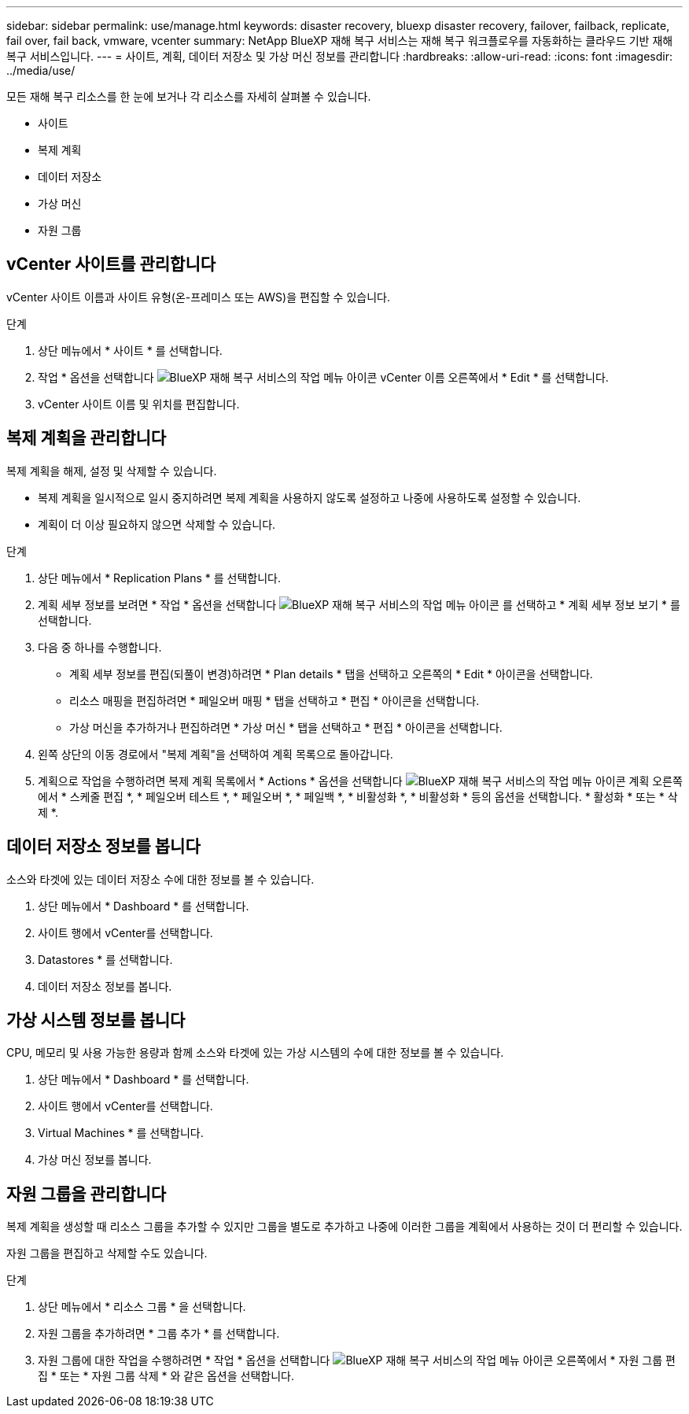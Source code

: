 ---
sidebar: sidebar 
permalink: use/manage.html 
keywords: disaster recovery, bluexp disaster recovery, failover, failback, replicate, fail over, fail back, vmware, vcenter 
summary: NetApp BlueXP 재해 복구 서비스는 재해 복구 워크플로우를 자동화하는 클라우드 기반 재해 복구 서비스입니다. 
---
= 사이트, 계획, 데이터 저장소 및 가상 머신 정보를 관리합니다
:hardbreaks:
:allow-uri-read: 
:icons: font
:imagesdir: ../media/use/


[role="lead"]
모든 재해 복구 리소스를 한 눈에 보거나 각 리소스를 자세히 살펴볼 수 있습니다.

* 사이트
* 복제 계획
* 데이터 저장소
* 가상 머신
* 자원 그룹




== vCenter 사이트를 관리합니다

vCenter 사이트 이름과 사이트 유형(온-프레미스 또는 AWS)을 편집할 수 있습니다.

.단계
. 상단 메뉴에서 * 사이트 * 를 선택합니다.
. 작업 * 옵션을 선택합니다 image:../use/icon-horizontal-dots.png["BlueXP 재해 복구 서비스의 작업 메뉴 아이콘"]  vCenter 이름 오른쪽에서 * Edit * 를 선택합니다.
. vCenter 사이트 이름 및 위치를 편집합니다.




== 복제 계획을 관리합니다

복제 계획을 해제, 설정 및 삭제할 수 있습니다.

* 복제 계획을 일시적으로 일시 중지하려면 복제 계획을 사용하지 않도록 설정하고 나중에 사용하도록 설정할 수 있습니다.
* 계획이 더 이상 필요하지 않으면 삭제할 수 있습니다.


.단계
. 상단 메뉴에서 * Replication Plans * 를 선택합니다.
. 계획 세부 정보를 보려면 * 작업 * 옵션을 선택합니다 image:../use/icon-horizontal-dots.png["BlueXP 재해 복구 서비스의 작업 메뉴 아이콘"] 를 선택하고 * 계획 세부 정보 보기 * 를 선택합니다.
. 다음 중 하나를 수행합니다.
+
** 계획 세부 정보를 편집(되풀이 변경)하려면 * Plan details * 탭을 선택하고 오른쪽의 * Edit * 아이콘을 선택합니다.
** 리소스 매핑을 편집하려면 * 페일오버 매핑 * 탭을 선택하고 * 편집 * 아이콘을 선택합니다.
** 가상 머신을 추가하거나 편집하려면 * 가상 머신 * 탭을 선택하고 * 편집 * 아이콘을 선택합니다.


. 왼쪽 상단의 이동 경로에서 "복제 계획"을 선택하여 계획 목록으로 돌아갑니다.
. 계획으로 작업을 수행하려면 복제 계획 목록에서 * Actions * 옵션을 선택합니다 image:../use/icon-horizontal-dots.png["BlueXP 재해 복구 서비스의 작업 메뉴 아이콘"]  계획 오른쪽에서 * 스케줄 편집 *, * 페일오버 테스트 *, * 페일오버 *, * 페일백 *, * 비활성화 *, * 비활성화 * 등의 옵션을 선택합니다. * 활성화 * 또는 * 삭제 *.




== 데이터 저장소 정보를 봅니다

소스와 타겟에 있는 데이터 저장소 수에 대한 정보를 볼 수 있습니다.

. 상단 메뉴에서 * Dashboard * 를 선택합니다.
. 사이트 행에서 vCenter를 선택합니다.
. Datastores * 를 선택합니다.
. 데이터 저장소 정보를 봅니다.




== 가상 시스템 정보를 봅니다

CPU, 메모리 및 사용 가능한 용량과 함께 소스와 타겟에 있는 가상 시스템의 수에 대한 정보를 볼 수 있습니다.

. 상단 메뉴에서 * Dashboard * 를 선택합니다.
. 사이트 행에서 vCenter를 선택합니다.
. Virtual Machines * 를 선택합니다.
. 가상 머신 정보를 봅니다.




== 자원 그룹을 관리합니다

복제 계획을 생성할 때 리소스 그룹을 추가할 수 있지만 그룹을 별도로 추가하고 나중에 이러한 그룹을 계획에서 사용하는 것이 더 편리할 수 있습니다.

자원 그룹을 편집하고 삭제할 수도 있습니다.

.단계
. 상단 메뉴에서 * 리소스 그룹 * 을 선택합니다.
. 자원 그룹을 추가하려면 * 그룹 추가 * 를 선택합니다.
. 자원 그룹에 대한 작업을 수행하려면 * 작업 * 옵션을 선택합니다 image:../use/icon-horizontal-dots.png["BlueXP 재해 복구 서비스의 작업 메뉴 아이콘"]  오른쪽에서 * 자원 그룹 편집 * 또는 * 자원 그룹 삭제 * 와 같은 옵션을 선택합니다.

